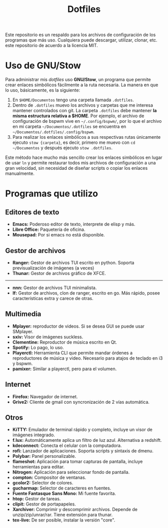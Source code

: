 #+title: Dotfiles
#+options: toc:nil num:nil author:nil date:nil

[[file:screenshot.png]]
Este repositorio es un respaldo para los archivos de configuración de los programas que más uso. Cualquiera puede descargar, utilizar, clonar, etc. este repositorio de acuerdo a la licencia MIT.

* Uso de GNU/Stow
Para administrar mis /dotfiles/ uso *GNU/Stow*, un programa que permite crear enlaces simbólicos fácilmente a la ruta necesaria. La manera en que lo uso, básicamente, es la siguiente:

1. En ~$HOME/Documentos~ tengo una carpeta llamada ~.dotfiles~.
2. Dentro de ~.dotfiles~ muevo los archivos y carpetas que me interesa mantener controlados con git. La carpeta ~.dotfiles~ debe mantener *la misma estructura relativa a $HOME*. Por ejemplo, el archivo de configuración de bspwm vive en ~~/.config/bspwm/~, por lo que el archivo en mi carpeta ~~/Documentos/.dotfiles~ se encuentra en ~~/Documentos/.dotfiles/.config/bspwm~.
3. Para realizar los enlaces simbólicos a sus respectivas rutas únicamente ejecuto ~stow {carpeta}~, es decir, primero me muevo con ~cd ~/Documentos~ y después ejecuto ~stow .dotfiles~.

Este método hace mucho más sencillo crear los enlaces simbólicos en lugar de usar ~ln~ y permite restaurar todos mis archivos de configuración a una gran velocidad, sin necesidad de diseñar scripts o copiar los enlaces manualmente.
 

* Programas que utilizo

** Editores de texto
- *Emacs:* Poderoso editor de texto, interprete de elisp y más.
- *Libre Office:* Paquetería de oficina.
- *Mousepad:* Por si emacs no está disponible.

** Gestor de archivos
- *Ranger:* Gestor de archivos TUI escrito en python. Soporta previsualización de imágenes (a veces)
- *Thunar:* Gestor de archivos gráfico de XFCE.
--------------------------------------------
- *nnn:* Gestor de archivos TUI minimalista.
- *lf:* Gestor de archivos, clon de ranger, escrito en go. Más rápido, posee características extra y carece de otras.

** Multimedia
- *Mplayer:* reproductor de videos. Si se desea GUI se puede usar SMplayer.
- *sxiv:* Visor de imágenes suckless.
- *Clementine:* Reproductor de música escrito en Qt.
- *Spotify:* Lo pago, lo uso.
- *Playerctl:* Herramienta CLI que permite mandar órdenes a reproductores de música y video. Necesario para atajos de teclado en i3 y bspwm.
- *pamixer:* Similar a playerctl, pero para el volumen.

** Internet
- *Firefox:* Navegador de internet.
- *Grive2:* Cliente de gmail con syncronización de 2 vías automática.

** Otros
- *KiTTY:* Emulador de terminal rápido y completo, incluye un visor de imágenes integrado.
- *f.lux:* Automáticamente aplica un filtro de luz azul. Alternativa a redshift.
- *kdeconnect:* Conecta el celular con la computadora.
- *rofi:* Lanzador de aplicaciones. Soporta scripts y sintaxis de dmenu.
- *Polybar:* Panel personalizable.
- *flameshot:* Aplicación para tomar capturas de pantalla, incluye herramientas para editar.
- *Nitrogen:* Aplicación para seleccionar fondo de pantalla.
- *compton:* Compositor de ventanas.
- *gcolor2:* Selector de colores.
- *gucharmap:* Selector de caracteres en fuentes.
- *Fuente Fantasque Sans Mono:* Mi fuente favorita.
- *htop:* Gestor de tareas.
- *clipit:* Gestor de portapapeles.
- *Xarchiver:* Comprimir y descomprimir archivos. Depende de unzip/zip/unrar/rar. Tiene extensión para thunar.
- *tex-live:* De ser posible, instalar la versión "core".
